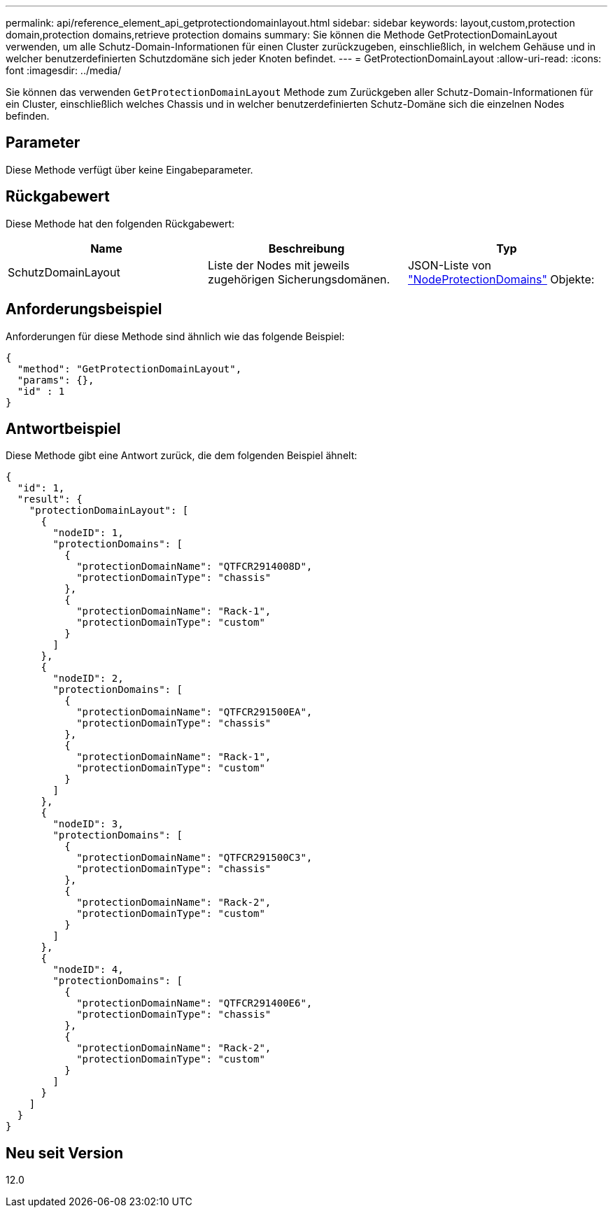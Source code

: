 ---
permalink: api/reference_element_api_getprotectiondomainlayout.html 
sidebar: sidebar 
keywords: layout,custom,protection domain,protection domains,retrieve protection domains 
summary: Sie können die Methode GetProtectionDomainLayout verwenden, um alle Schutz-Domain-Informationen für einen Cluster zurückzugeben, einschließlich, in welchem Gehäuse und in welcher benutzerdefinierten Schutzdomäne sich jeder Knoten befindet. 
---
= GetProtectionDomainLayout
:allow-uri-read: 
:icons: font
:imagesdir: ../media/


[role="lead"]
Sie können das verwenden `GetProtectionDomainLayout` Methode zum Zurückgeben aller Schutz-Domain-Informationen für ein Cluster, einschließlich welches Chassis und in welcher benutzerdefinierten Schutz-Domäne sich die einzelnen Nodes befinden.



== Parameter

Diese Methode verfügt über keine Eingabeparameter.



== Rückgabewert

Diese Methode hat den folgenden Rückgabewert:

|===
| Name | Beschreibung | Typ 


 a| 
SchutzDomainLayout
 a| 
Liste der Nodes mit jeweils zugehörigen Sicherungsdomänen.
 a| 
JSON-Liste von link:reference_element_api_nodeprotectiondomains.md#GUID-3750B3B8-6A66-402F-85F1-E828005084BB["NodeProtectionDomains"] Objekte:

|===


== Anforderungsbeispiel

Anforderungen für diese Methode sind ähnlich wie das folgende Beispiel:

[listing]
----
{
  "method": "GetProtectionDomainLayout",
  "params": {},
  "id" : 1
}
----


== Antwortbeispiel

Diese Methode gibt eine Antwort zurück, die dem folgenden Beispiel ähnelt:

[listing]
----

{
  "id": 1,
  "result": {
    "protectionDomainLayout": [
      {
        "nodeID": 1,
        "protectionDomains": [
          {
            "protectionDomainName": "QTFCR2914008D",
            "protectionDomainType": "chassis"
          },
          {
            "protectionDomainName": "Rack-1",
            "protectionDomainType": "custom"
          }
        ]
      },
      {
        "nodeID": 2,
        "protectionDomains": [
          {
            "protectionDomainName": "QTFCR291500EA",
            "protectionDomainType": "chassis"
          },
          {
            "protectionDomainName": "Rack-1",
            "protectionDomainType": "custom"
          }
        ]
      },
      {
        "nodeID": 3,
        "protectionDomains": [
          {
            "protectionDomainName": "QTFCR291500C3",
            "protectionDomainType": "chassis"
          },
          {
            "protectionDomainName": "Rack-2",
            "protectionDomainType": "custom"
          }
        ]
      },
      {
        "nodeID": 4,
        "protectionDomains": [
          {
            "protectionDomainName": "QTFCR291400E6",
            "protectionDomainType": "chassis"
          },
          {
            "protectionDomainName": "Rack-2",
            "protectionDomainType": "custom"
          }
        ]
      }
    ]
  }
}
----


== Neu seit Version

12.0
